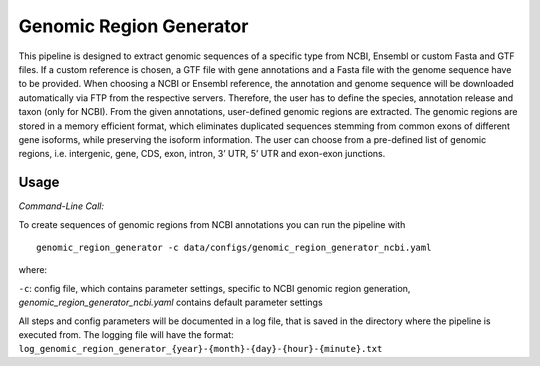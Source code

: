 Genomic Region Generator
==========================

This pipeline is designed to extract genomic sequences of a specific type from NCBI, Ensembl or custom Fasta and GTF files. 
If a custom reference is chosen, a GTF file with gene annotations and a Fasta file with the genome sequence have to be provided. 
When choosing a NCBI or Ensembl reference, the annotation and genome sequence will be downloaded automatically via FTP from the respective servers. 
Therefore, the user has to define the species, annotation release and taxon (only for NCBI). From the given annotations, user-defined genomic regions are extracted. 
The genomic regions are stored in a memory efficient format, which eliminates duplicated sequences stemming from common exons of different gene isoforms, 
while preserving the isoform information. The user can choose from a pre-defined list of genomic regions, i.e. intergenic, gene, CDS, exon, intron, 3’ UTR, 5’ UTR and exon-exon junctions. 

Usage 
-------

*Command-Line Call:*

To create sequences of genomic regions from NCBI annotations you can run the pipeline with 

::

    genomic_region_generator -c data/configs/genomic_region_generator_ncbi.yaml


where:

``-c``: config file, which contains parameter settings, specific to NCBI genomic region generation, *genomic_region_generator_ncbi.yaml* contains default parameter settings

All steps and config parameters will be documented in a log file, that is saved in the directory where the pipeline is executed from. 
The logging file will have the format: ``log_genomic_region_generator_{year}-{month}-{day}-{hour}-{minute}.txt``
